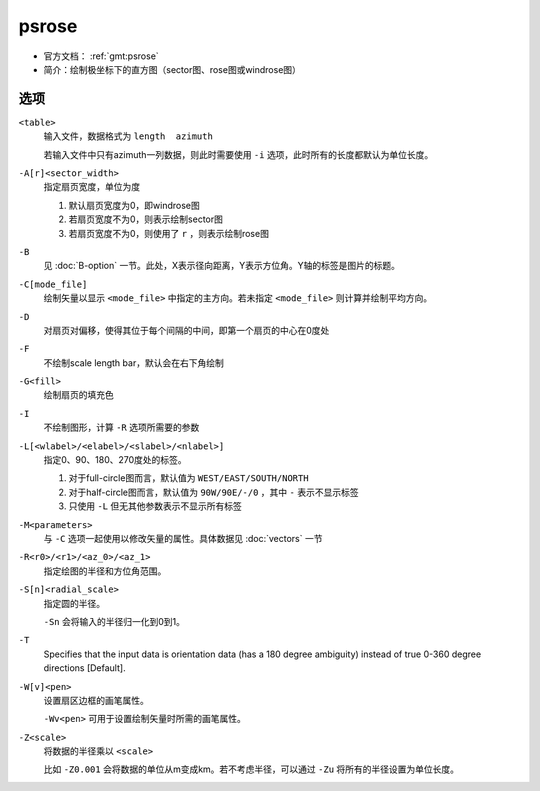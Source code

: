 .. index:: ! psrose

psrose
======

- 官方文档： :ref:`gmt:psrose`
- 简介：绘制极坐标下的直方图（sector图、rose图或windrose图）

选项
----

``<table>``
    输入文件，数据格式为 ``length  azimuth``

    若输入文件中只有azimuth一列数据，则此时需要使用 ``-i`` 选项，此时所有的长度都默认为单位长度。

``-A[r]<sector_width>``
    指定扇页宽度，单位为度

    #. 默认扇页宽度为0，即windrose图
    #. 若扇页宽度不为0，则表示绘制sector图
    #. 若扇页宽度不为0，则使用了 ``r`` ，则表示绘制rose图

``-B``
    见 :doc:`B-option` 一节。此处，X表示径向距离，Y表示方位角。Y轴的标签是图片的标题。

``-C[mode_file]``
    绘制矢量以显示 ``<mode_file>`` 中指定的主方向。若未指定 ``<mode_file>`` 则计算并绘制平均方向。

``-D``
    对扇页对偏移，使得其位于每个间隔的中间，即第一个扇页的中心在0度处

``-F``
    不绘制scale length bar，默认会在右下角绘制

``-G<fill>``
    绘制扇页的填充色

``-I``
    不绘制图形，计算 ``-R`` 选项所需要的参数

``-L[<wlabel>/<elabel>/<slabel>/<nlabel>]``
    指定0、90、180、270度处的标签。

    #. 对于full-circle图而言，默认值为 ``WEST/EAST/SOUTH/NORTH``
    #. 对于half-circle图而言，默认值为 ``90W/90E/-/0`` ，其中 ``-`` 表示不显示标签
    #. 只使用 ``-L`` 但无其他参数表示不显示所有标签

``-M<parameters>``
    与 ``-C`` 选项一起使用以修改矢量的属性。具体数据见 :doc:`vectors` 一节

``-R<r0>/<r1>/<az_0>/<az_1>``
    指定绘图的半径和方位角范围。

``-S[n]<radial_scale>``
    指定圆的半径。

    ``-Sn`` 会将输入的半径归一化到0到1。

``-T``
    Specifies that the input data is orientation data (has a 180 degree
    ambiguity) instead of true 0-360 degree directions [Default].

``-W[v]<pen>``
    设置扇区边框的画笔属性。

    ``-Wv<pen>`` 可用于设置绘制矢量时所需的画笔属性。

``-Z<scale>``
    将数据的半径乘以 ``<scale>``

    比如 ``-Z0.001`` 会将数据的单位从m变成km。若不考虑半径，可以通过 ``-Zu`` 将所有的半径设置为单位长度。
